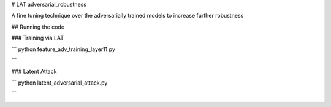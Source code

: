 
# LAT adversarial_robustness


A fine tuning technique over the adversarially trained models to increase further robustness



## Running the code


### Training via LAT

```
python feature_adv_training_layer11.py

```

### Latent Attack 

```
python latent_adversarial_attack.py

```

.. image:: https://github.com/conference-submission-anon/LAT_adversarial_robustness/cifar_LA_images_8_eps/index10orig5.png
.. image:: https://github.com/conference-submission-anon/LAT_adversarial_robustness/cifar_LA_images_8_eps/index10adv3.png


